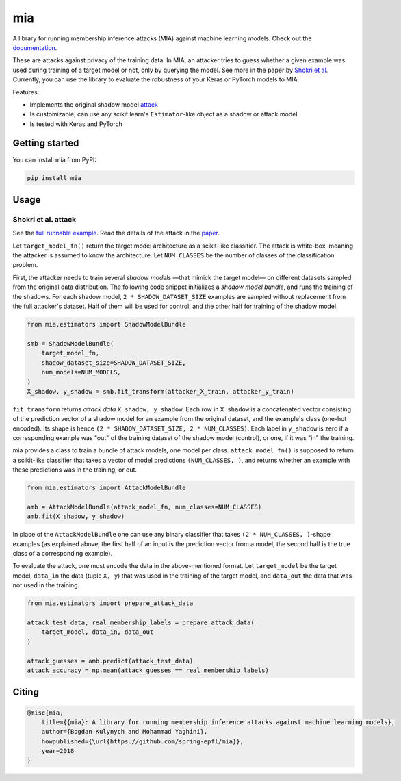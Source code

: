 ###
mia
###

|pypi| |license| |build_status| |docs_status|

.. |pypi| image:: https://img.shields.io/pypi/v/mia.svg
   :target: https://pypi.org/project/mia/
   :alt: PyPI version

.. |build_status| image:: https://api.travis-ci.com/bogdan-kulynych/mia.svg?branch=master
   :target: https://travis-ci.com/bogdan-kulynych/mia
   :alt: Build status

.. |docs_status| image:: https://readthedocs.org/projects/mia-lib/badge/?version=latest
   :target: https://mia-lib.readthedocs.io/?badge=latest
   :alt: Documentation status

.. |license| image:: https://img.shields.io/pypi/l/mia.svg
   :target: https://pypi.org/project/mia/
   :alt: License

A library for running membership inference attacks (MIA) against machine learning models. Check out
the `documentation <https://mia-lib.rtfd.io>`_.

.. description-marker-do-not-remove

These are attacks against privacy of the training data. In MIA, an attacker tries to guess whether a
given example was used during training of a target model or not, only by querying the model. See
more in the paper by `Shokri et al <https://arxiv.org/abs/1610.05820>`_. Currently, you can use the
library to evaluate the robustness of your Keras or PyTorch models to MIA.

Features:

* Implements the original shadow model `attack <https://arxiv.org/abs/1610.05820>`_
* Is customizable, can use any scikit learn's ``Estimator``-like object as a shadow or attack model
* Is tested with Keras and PyTorch

.. getting-started-marker-do-not-remove

===============
Getting started
===============

You can install mia from PyPI:

.. code-block::  bash

    pip install mia

.. usage-marker-do-not-remove

=====
Usage 
=====

Shokri et al. attack
====================

See the `full runnable example
<https://github.com/spring-epfl/mia/tree/master/examples/cifar10.py>`_.  Read the details of the
attack in the `paper <https://arxiv.org/abs/1610.05820>`_.

Let ``target_model_fn()`` return the target model architecture as a scikit-like classifier. The
attack is white-box, meaning the attacker is assumed to know the architecture. Let ``NUM_CLASSES``
be the number of classes of the classification problem.

First, the attacker needs to train several *shadow models* —that mimick the target model—
on different datasets sampled from the original data distribution. The following code snippet
initializes a *shadow model bundle*, and runs the training of the shadows. For each shadow model,
``2 * SHADOW_DATASET_SIZE`` examples are sampled without replacement from the full attacker's
dataset.  Half of them will be used for control, and the other half for training of the shadow model.

.. code-block::  python

    from mia.estimators import ShadowModelBundle

    smb = ShadowModelBundle(
        target_model_fn,
        shadow_dataset_size=SHADOW_DATASET_SIZE,
        num_models=NUM_MODELS,
    )
    X_shadow, y_shadow = smb.fit_transform(attacker_X_train, attacker_y_train)

``fit_transform`` returns *attack data* ``X_shadow, y_shadow``. Each row in ``X_shadow`` is a
concatenated vector consisting of the prediction vector of a shadow model for an example from the
original dataset, and the example's class (one-hot encoded). Its shape is hence ``(2 *
SHADOW_DATASET_SIZE, 2 * NUM_CLASSES)``. Each label in ``y_shadow`` is zero if a corresponding
example was "out" of the training dataset of the shadow model (control), or one, if it was "in" the
training.

mia provides a class to train a bundle of attack models, one model per class. ``attack_model_fn()``
is supposed to return a scikit-like classifier that takes a vector of model predictions ``(NUM_CLASSES, )``,
and returns whether an example with these predictions was in the training, or out.

.. code-block::  python
    
    from mia.estimators import AttackModelBundle
    
    amb = AttackModelBundle(attack_model_fn, num_classes=NUM_CLASSES)
    amb.fit(X_shadow, y_shadow)

In place of the ``AttackModelBundle`` one can use any binary classifier that takes ``(2 *
NUM_CLASSES, )``-shape examples (as explained above, the first half of an input is the prediction
vector from a model, the second half is the true class of a corresponding example).

To evaluate the attack, one must encode the data in the above-mentioned format. Let ``target_model`` be
the target model, ``data_in`` the data (tuple ``X, y``) that was used in the training of the target model, and
``data_out`` the data that was not used in the training.
    
.. code-block::  python

    from mia.estimators import prepare_attack_data    

    attack_test_data, real_membership_labels = prepare_attack_data(
        target_model, data_in, data_out
    )

    attack_guesses = amb.predict(attack_test_data)
    attack_accuracy = np.mean(attack_guesses == real_membership_labels)

.. misc-marker-do-not-remove

======
Citing
======

.. code-block::

    @misc{mia,
        title={{mia}: A library for running membership inference attacks against machine learning models},
        author={Bogdan Kulynych and Mohammad Yaghini},
        howpublished={\url{https://github.com/spring-epfl/mia}},
        year=2018
    }

